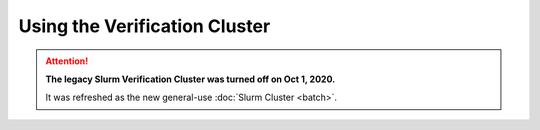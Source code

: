 ###################################################################
Using the Verification Cluster
###################################################################

.. ATTENTION::
  **The legacy Slurm Verification Cluster was turned off on Oct 1, 2020.**
  
  It was refreshed as the new general-use :doc:`Slurm Cluster <batch>`.
